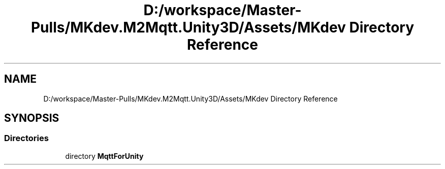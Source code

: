 .TH "D:/workspace/Master-Pulls/MKdev.M2Mqtt.Unity3D/Assets/MKdev Directory Reference" 3 "Thu May 9 2019" "MKdev.M2Mqtt" \" -*- nroff -*-
.ad l
.nh
.SH NAME
D:/workspace/Master-Pulls/MKdev.M2Mqtt.Unity3D/Assets/MKdev Directory Reference
.SH SYNOPSIS
.br
.PP
.SS "Directories"

.in +1c
.ti -1c
.RI "directory \fBMqttForUnity\fP"
.br
.in -1c
